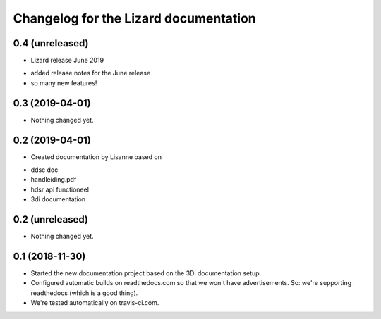 Changelog for the Lizard documentation
======================================

0.4 (unreleased)
----------------

- Lizard release June 2019

* added release notes for the June release
* so many new features!


0.3 (2019-04-01)
----------------

- Nothing changed yet.


0.2 (2019-04-01)
----------------

- Created documentation by Lisanne based on

* ddsc doc
* handleiding.pdf
* hdsr api functioneel
* 3di documentation



0.2 (unreleased)
----------------

- Nothing changed yet.


0.1 (2018-11-30)
----------------

- Started the new documentation project based on the 3Di documentation setup.

- Configured automatic builds on readthedocs.com so that we won't have
  advertisements. So: we're supporting readthedocs (which is a good thing).

- We're tested automatically on travis-ci.com.
